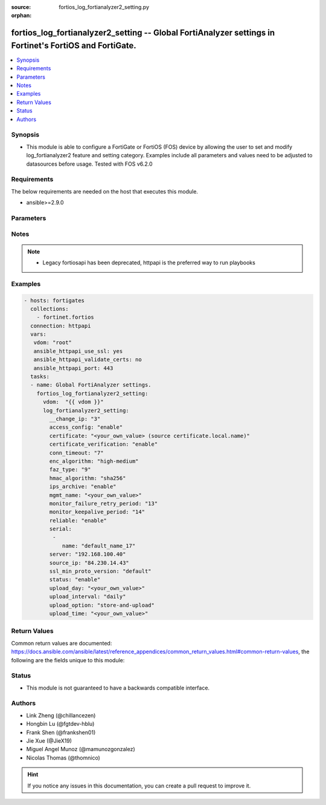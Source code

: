 :source: fortios_log_fortianalyzer2_setting.py

:orphan:

.. fortios_log_fortianalyzer2_setting:

fortios_log_fortianalyzer2_setting -- Global FortiAnalyzer settings in Fortinet's FortiOS and FortiGate.
++++++++++++++++++++++++++++++++++++++++++++++++++++++++++++++++++++++++++++++++++++++++++++++++++++++++

.. versionadded:: 2.8

.. contents::
   :local:
   :depth: 1


Synopsis
--------
- This module is able to configure a FortiGate or FortiOS (FOS) device by allowing the user to set and modify log_fortianalyzer2 feature and setting category. Examples include all parameters and values need to be adjusted to datasources before usage. Tested with FOS v6.2.0



Requirements
------------
The below requirements are needed on the host that executes this module.

- ansible>=2.9.0


Parameters
----------


.. raw:: html

    <ul>
    <li> <span class="li-head">host</span> - FortiOS or FortiGate IP address. <span class="li-normal">type: str</span> <span class="li-required">required: False</span></li>
    <li> <span class="li-head">username</span> - FortiOS or FortiGate username. <span class="li-normal">type: str</span> <span class="li-required">required: False</span></li>
    <li> <span class="li-head">password</span> - FortiOS or FortiGate password. <span class="li-normal">type: str</span> <span class="li-normal">default: </span></li>
    <li> <span class="li-head">vdom</span> - Virtual domain, among those defined previously. A vdom is a virtual instance of the FortiGate that can be configured and used as a different unit. <span class="li-normal">type: str</span> <span class="li-normal">default: root</span></li>
    <li> <span class="li-head">https</span> - Indicates if the requests towards FortiGate must use HTTPS protocol. <span class="li-normal">type: bool</span> <span class="li-normal">default: True</span></li>
    <li> <span class="li-head">ssl_verify</span> - Ensures FortiGate certificate must be verified by a proper CA. <span class="li-normal">type: bool</span> <span class="li-normal">default: True</span></li>
    <li> <span class="li-head">log_fortianalyzer2_setting</span> - Global FortiAnalyzer settings. <span class="li-normal">type: dict</span></li>
        <ul class="ul-self">
        <li> <span class="li-head">__change_ip</span> - Hidden attribute. <span class="li-normal">type: int</span></li>
        <li> <span class="li-head">access_config</span> - Enable/disable FortiAnalyzer access to configuration and data. <span class="li-normal">type: str</span> <span class="li-normal">choices: enable, disable</span></li>
        <li> <span class="li-head">certificate</span> - Certificate used to communicate with FortiAnalyzer. Source certificate.local.name. <span class="li-normal">type: str</span></li>
        <li> <span class="li-head">certificate_verification</span> - Enable/disable identity verification of FortiAnalyzer by use of certificate. <span class="li-normal">type: str</span> <span class="li-normal">choices: enable, disable</span></li>
        <li> <span class="li-head">conn_timeout</span> - FortiAnalyzer connection time-out in seconds (for status and log buffer). <span class="li-normal">type: int</span></li>
        <li> <span class="li-head">enc_algorithm</span> - Enable/disable sending FortiAnalyzer log data with SSL encryption. <span class="li-normal">type: str</span> <span class="li-normal">choices: high-medium, high, low</span></li>
        <li> <span class="li-head">faz_type</span> - Hidden setting index of FortiAnalyzer. <span class="li-normal">type: int</span></li>
        <li> <span class="li-head">hmac_algorithm</span> - FortiAnalyzer IPsec tunnel HMAC algorithm. <span class="li-normal">type: str</span> <span class="li-normal">choices: sha256, sha1</span></li>
        <li> <span class="li-head">ips_archive</span> - Enable/disable IPS packet archive logging. <span class="li-normal">type: str</span> <span class="li-normal">choices: enable, disable</span></li>
        <li> <span class="li-head">mgmt_name</span> - Hidden management name of FortiAnalyzer. <span class="li-normal">type: str</span></li>
        <li> <span class="li-head">monitor_failure_retry_period</span> - Time between FortiAnalyzer connection retries in seconds (for status and log buffer). <span class="li-normal">type: int</span></li>
        <li> <span class="li-head">monitor_keepalive_period</span> - Time between OFTP keepalives in seconds (for status and log buffer). <span class="li-normal">type: int</span></li>
        <li> <span class="li-head">reliable</span> - Enable/disable reliable logging to FortiAnalyzer. <span class="li-normal">type: str</span> <span class="li-normal">choices: enable, disable</span></li>
        <li> <span class="li-head">serial</span> - Serial numbers of the FortiAnalyzer. <span class="li-normal">type: list</span></li>
            <ul class="ul-self">
            <li> <span class="li-head">name</span> - Serial Number. <span class="li-normal">type: str</span> <span class="li-required">required: True</span></li>
            </ul>
        <li> <span class="li-head">server</span> - The remote FortiAnalyzer. <span class="li-normal">type: str</span></li>
        <li> <span class="li-head">source_ip</span> - Source IPv4 or IPv6 address used to communicate with FortiAnalyzer. <span class="li-normal">type: str</span></li>
        <li> <span class="li-head">ssl_min_proto_version</span> - Minimum supported protocol version for SSL/TLS connections . <span class="li-normal">type: str</span> <span class="li-normal">choices: default, SSLv3, TLSv1, TLSv1-1, TLSv1-2</span></li>
        <li> <span class="li-head">status</span> - Enable/disable logging to FortiAnalyzer. <span class="li-normal">type: str</span> <span class="li-normal">choices: enable, disable</span></li>
        <li> <span class="li-head">upload_day</span> - Day of week (month) to upload logs. <span class="li-normal">type: str</span></li>
        <li> <span class="li-head">upload_interval</span> - Frequency to upload log files to FortiAnalyzer. <span class="li-normal">type: str</span> <span class="li-normal">choices: daily, weekly, monthly</span></li>
        <li> <span class="li-head">upload_option</span> - Enable/disable logging to hard disk and then uploading to FortiAnalyzer. <span class="li-normal">type: str</span> <span class="li-normal">choices: store-and-upload, realtime, 1-minute, 5-minute</span></li>
        <li> <span class="li-head">upload_time</span> - Time to upload logs (hh:mm). <span class="li-normal">type: str</span></li>
        </ul>
    </ul>


Notes
-----

.. note::

   - Legacy fortiosapi has been deprecated, httpapi is the preferred way to run playbooks



Examples
--------

.. code-block:: yaml+jinja
    
    - hosts: fortigates
      collections:
        - fortinet.fortios
      connection: httpapi
      vars:
       vdom: "root"
       ansible_httpapi_use_ssl: yes
       ansible_httpapi_validate_certs: no
       ansible_httpapi_port: 443
      tasks:
      - name: Global FortiAnalyzer settings.
        fortios_log_fortianalyzer2_setting:
          vdom:  "{{ vdom }}"
          log_fortianalyzer2_setting:
            __change_ip: "3"
            access_config: "enable"
            certificate: "<your_own_value> (source certificate.local.name)"
            certificate_verification: "enable"
            conn_timeout: "7"
            enc_algorithm: "high-medium"
            faz_type: "9"
            hmac_algorithm: "sha256"
            ips_archive: "enable"
            mgmt_name: "<your_own_value>"
            monitor_failure_retry_period: "13"
            monitor_keepalive_period: "14"
            reliable: "enable"
            serial:
             -
                name: "default_name_17"
            server: "192.168.100.40"
            source_ip: "84.230.14.43"
            ssl_min_proto_version: "default"
            status: "enable"
            upload_day: "<your_own_value>"
            upload_interval: "daily"
            upload_option: "store-and-upload"
            upload_time: "<your_own_value>"


Return Values
-------------
Common return values are documented: https://docs.ansible.com/ansible/latest/reference_appendices/common_return_values.html#common-return-values, the following are the fields unique to this module:

.. raw:: html

    <ul>

    <li> <span class="li-return">build</span> - Build number of the fortigate image <span class="li-normal">returned: always</span> <span class="li-normal">type: str</span> <span class="li-normal">sample: 1547</span></li>
    <li> <span class="li-return">http_method</span> - Last method used to provision the content into FortiGate <span class="li-normal">returned: always</span> <span class="li-normal">type: str</span> <span class="li-normal">sample: PUT</span></li>
    <li> <span class="li-return">http_status</span> - Last result given by FortiGate on last operation applied <span class="li-normal">returned: always</span> <span class="li-normal">type: str</span> <span class="li-normal">sample: 200</span></li>
    <li> <span class="li-return">mkey</span> - Master key (id) used in the last call to FortiGate <span class="li-normal">returned: success</span> <span class="li-normal">type: str</span> <span class="li-normal">sample: id</span></li>
    <li> <span class="li-return">name</span> - Name of the table used to fulfill the request <span class="li-normal">returned: always</span> <span class="li-normal">type: str</span> <span class="li-normal">sample: urlfilter</span></li>
    <li> <span class="li-return">path</span> - Path of the table used to fulfill the request <span class="li-normal">returned: always</span> <span class="li-normal">type: str</span> <span class="li-normal">sample: webfilter</span></li>
    <li> <span class="li-return">revision</span> - Internal revision number <span class="li-normal">returned: always</span> <span class="li-normal">type: str</span> <span class="li-normal">sample: 17.0.2.10658</span></li>
    <li> <span class="li-return">serial</span> - Serial number of the unit <span class="li-normal">returned: always</span> <span class="li-normal">type: str</span> <span class="li-normal">sample: FGVMEVYYQT3AB5352</span></li>
    <li> <span class="li-return">status</span> - Indication of the operation's result <span class="li-normal">returned: always</span> <span class="li-normal">type: str</span> <span class="li-normal">sample: success</span></li>
    <li> <span class="li-return">vdom</span> - Virtual domain used <span class="li-normal">returned: always</span> <span class="li-normal">type: str</span> <span class="li-normal">sample: root</span></li>
    <li> <span class="li-return">version</span> - Version of the FortiGate <span class="li-normal">returned: always</span> <span class="li-normal">type: str</span> <span class="li-normal">sample: v5.6.3</span></li>
    </ul>

Status
------

- This module is not guaranteed to have a backwards compatible interface.


Authors
-------

- Link Zheng (@chillancezen)
- Hongbin Lu (@fgtdev-hblu)
- Frank Shen (@frankshen01)
- Jie Xue (@JieX19)
- Miguel Angel Munoz (@mamunozgonzalez)
- Nicolas Thomas (@thomnico)


.. hint::
    If you notice any issues in this documentation, you can create a pull request to improve it.
